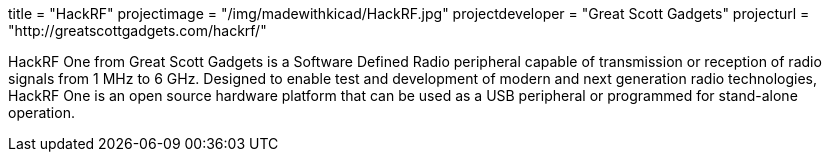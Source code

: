 +++
title = "HackRF"
projectimage = "/img/madewithkicad/HackRF.jpg"
projectdeveloper = "Great Scott Gadgets"
projecturl = "http://greatscottgadgets.com/hackrf/"
+++

HackRF One from Great Scott Gadgets is a Software Defined Radio peripheral capable
of transmission or reception of radio signals from 1 MHz to 6 GHz. Designed to enable
test and development of modern and next generation radio technologies, HackRF One is
an open source hardware platform that can be used as a USB peripheral or programmed
for stand-alone operation.
